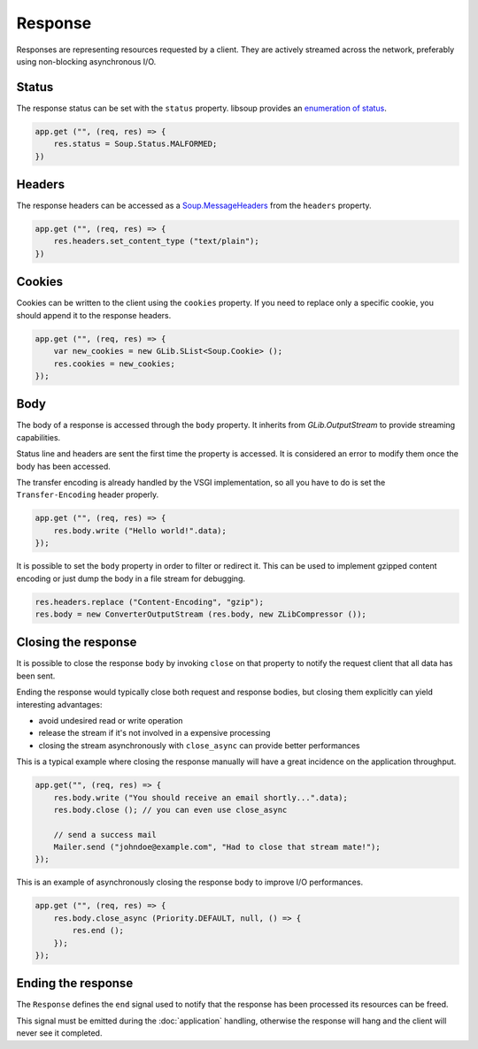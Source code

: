 Response
========

Responses are representing resources requested by a client. They are actively
streamed across the network, preferably using non-blocking asynchronous I/O.

Status
------

The response status can be set with the ``status`` property. libsoup provides
an `enumeration of status`_.

.. _enumeration of status: http://valadoc.org/#!api=libsoup-2.4/Soup.Status

.. code:: vala

    app.get ("", (req, res) => {
        res.status = Soup.Status.MALFORMED;
    })

Headers
-------

The response headers can be accessed as a `Soup.MessageHeaders`_ from the
``headers`` property.

.. _Soup.MessageHeaders: http://valadoc.org/#!api=libsoup-2.4/Soup.MessageHeaders

.. code:: vala

    app.get ("", (req, res) => {
        res.headers.set_content_type ("text/plain");
    })

Cookies
-------

Cookies can be written to the client using the ``cookies`` property. If you
need to replace only a specific cookie, you should append it to the response
headers.

.. code:: vala

    app.get ("", (req, res) => {
        var new_cookies = new GLib.SList<Soup.Cookie> ();
        res.cookies = new_cookies;
    });

Body
----

The body of a response is accessed through the ``body`` property. It inherits
from `GLib.OutputStream` to provide streaming capabilities.

Status line and headers are sent the first time the property is accessed. It is
considered an error to modify them once the body has been accessed.

The transfer encoding is already handled by the VSGI implementation, so all you
have to do is set the ``Transfer-Encoding`` header properly.

.. _GLib.OutputStream: http://valadoc.org/#!api=gio-2.0/GLib.OutputStream

.. code:: vala

    app.get ("", (req, res) => {
        res.body.write ("Hello world!".data);
    });

It is possible to set the ``body`` property in order to filter or redirect it.
This can be used to implement gzipped content encoding or just dump the body in
a file stream for debugging.

.. code:: vala

    res.headers.replace ("Content-Encoding", "gzip");
    res.body = new ConverterOutputStream (res.body, new ZLibCompressor ());

Closing the response
--------------------

It is possible to close the response ``body`` by invoking ``close`` on that
property to notify the request client that all data has been sent.

Ending the response would typically close both request and response bodies, but
closing them explicitly can yield interesting advantages:

-  avoid undesired read or write operation
-  release the stream if it's not involved in a expensive processing
-  closing the stream asynchronously with ``close_async`` can provide better
   performances

This is a typical example where closing the response manually will have
a great incidence on the application throughput.

.. code:: vala

    app.get("", (req, res) => {
        res.body.write ("You should receive an email shortly...".data);
        res.body.close (); // you can even use close_async

        // send a success mail
        Mailer.send ("johndoe@example.com", "Had to close that stream mate!");
    });

This is an example of asynchronously closing the response body to improve I/O
performances.

.. code:: vala

    app.get ("", (req, res) => {
        res.body.close_async (Priority.DEFAULT, null, () => {
            res.end ();
        });
    });

Ending the response
-------------------

The ``Response`` defines the ``end`` signal used to notify that the response
has been processed its resources can be freed.

This signal must be emitted during the :doc:`application` handling, otherwise
the response will hang and the client will never see it completed.

